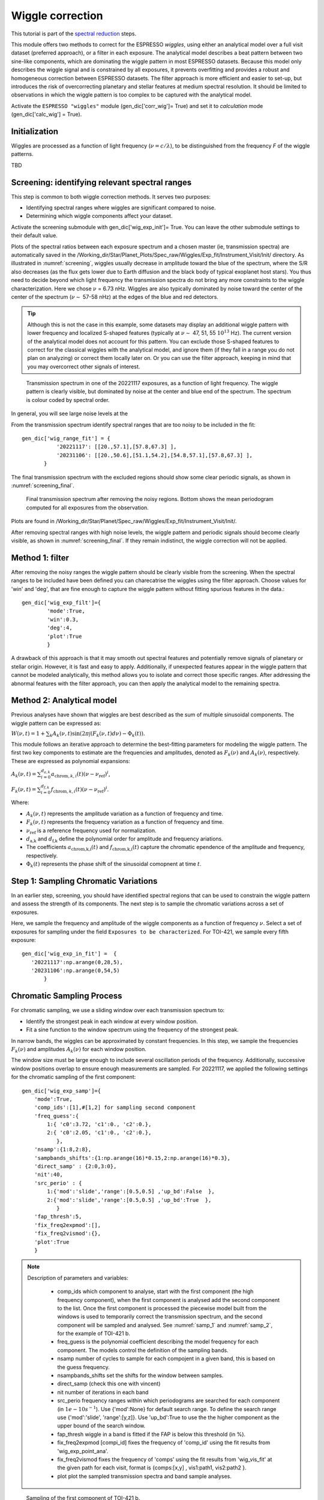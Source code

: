 .. raw:: html

    <style> .orange {color:DarkOrange} </style>

.. role:: orange

.. raw:: html

    <style> .green {color:green} </style>

.. role:: green

.. raw:: html

    <style> .Magenta {color:Magenta} </style>

.. role:: Magenta

Wiggle correction
=================

This tutorial is part of the `spectral reduction <https://obswww.unige.ch/~bourriev/antaress/doc/html/Fixed_files/procedures_reduc/procedures_reduc.html>`_ steps.

This module offers two methods to correct for the ESPRESSO *wiggles*, using either an analytical model over a full visit dataset (preferred approach), or a filter in each exposure. 
The analytical model describes a beat pattern between two sine-like components, which are dominating the wiggle pattern in most ESPRESSO datasets. Because this model only describes the wiggle signal and is constrained by all exposures, it prevents overfitting and provides a robust and homogeneous correction between ESPRESSO datasets.
The filter approach is more efficient and easier to set-up, but introduces the risk of overcorrecting planetary and stellar features at medium spectral resolution. It should be limited to observations in which the wiggle pattern is too complex to be captured with the analytical model.
 
Activate the ``ESPRESSO "wiggles"`` module (:green:`gen_dic['corr_wig']= True`) and set it to *calculation* mode (:green:`gen_dic['calc_wig'] = True`).

Initialization
--------------

Wiggles are processed as a function of light frequency (:math:`\nu = c/\lambda`), to be distinguished from the frequency `F` of the wiggle patterns.

TBD

Screening: identifying relevant spectral ranges
---------

This step is common to both wiggle correction methods. It serves two purposes:

+ Identifying spectral ranges where wiggles are significant compared to noise.
+ Determining which wiggle components affect your dataset.

Activate the screening submodule with :green:`gen_dic['wig_exp_init']= True`. You can leave the other submodule settings to their default value.

Plots of the spectral ratios between each exposure spectrum and a chosen master (ie, transmission spectra) are automatically saved in the :orange:`/Working_dir/Star/Planet_Plots/Spec_raw/Wiggles/Exp_fit/Instrument_Visit/Init/` directory.
As illustrated in :numref:`screening`, wiggles usually decrease in amplitude toward the blue of the spectrum, where the S/R also decreases (as the flux gets lower due to Earth diffusion and the black body of typical exoplanet host stars). You thus need to decide beyond which light frequency the transmission spectra do not bring any more constraints to the wiggle characterization. Here we chose :math:`\nu` = 6.73 nHz.   
Wiggles are also typically dominated by noise toward the center of the center of the spectrum (:math:`\nu \sim` 57-58 nHz) at the edges of the blue and red detectors.

.. Tip:: 
 Although this is not the case in this example, some datasets may display an additional wiggle pattern with lower frequency and localized S-shaped features (typically at :math:`\nu \sim` 47, 51, 55 :math:`10^13` Hz).
 The current version of the analytical model does not account for this pattern. You can exclude those S-shaped features to correct for the classical wiggles with the analytical model, and 
 ignore them (if they fall in a range you do not plan on analyzing) or correct them locally later on. Or you can use the filter approach, keeping in mind that you may overcorrect other signals of interest.   






.. figure:: wig_screening.png
  :width: 800
  :name: screening

  Transmission spectrum in one of the 20221117 exposures, as a function of light frequency. 
  The wiggle pattern is clearly visible, but dominated by noise at the center and blue end of the spectrum. The spectrum is colour coded by spectral order.

.. Erik
  can you redo this first figure with no excluded range at all ? (Do you mean y-range? Or have I already corrected for this?)

In general, you will see large noise levels at the 

From the transmission spectrum identify spectral ranges that are too noisy to be included in the fit::

 gen_dic['wig_range_fit'] = { 
            '20221117': [[20.,57.1],[57.8,67.3] ],   
            '20231106': [[20.,50.6],[51.1,54.2],[54.8,57.1],[57.8,67.3] ],         
        }

The final transmission spectrum with the excluded regions should show some clear periodic signals, as shown in :numref:`screening_final`.

.. figure:: screening.png
  :width: 800
  :name: screening_final

  Final transmission spectrum after removing the noisy regions. Bottom shows the mean periodogram computed for all exposures from the observation.

Plots are found in :orange:`/Working_dir/Star/Planet/Spec_raw/Wiggles/Exp_fit/Instrument_Visit/Init/`.

After removing spectral ranges with high noise levels, the wiggle pattern and periodic signals should become clearly visible, as shown in :numref:`screening_final`. If they remain indistinct, the wiggle correction will not be applied.

Method 1: filter
-------------------------------------

After removing the noisy ranges the wiggle pattern should be clearly visible from the screening. When the spectral ranges to be included have been defined you can charecatrise the wiggles using the filter approach. Choose values for 'win' and 'deg', that are fine enough to capture the wiggle pattern without fitting spurious features in the data.::

 gen_dic['wig_exp_filt']={
         'mode':True,
         'win':0.3,
         'deg':4,
         'plot':True
         }

A drawback of this approach is that it may smooth out spectral features and potentially remove signals of planetary or stellar origin. However, it is fast and easy to apply. Additionally, if unexpected features appear in the wiggle pattern that cannot be modeled analytically, this method allows you to isolate and correct those specific ranges. After addressing the abnormal features with the filter approach, you can then apply the analytical model to the remaining spectra.

Method 2: Analytical model
-------------------------------------

Previous analyses have shown that wiggles are best described as the sum of multiple sinusoidal components. The wiggle pattern can be expressed as:

:math:`W(\nu, t) = 1 + \sum _k A_k(\nu, t) \sin(2\pi \int (F_k(\nu,t)d\nu ) - \Phi_k(t)).`

This module follows an iterative approach to determine the best-fitting parameters for modeling the wiggle pattern. The first two key components to estimate are the frequencies and amplitudes, denoted as :math:`F_k(\nu)` and :math:`A_k(\nu)`, respectively. These are expressed as polynomial expansions:

:math:`A_k (\nu, t) = \sum_{i=0}^{d_{a,k}} a_{\text{chrom},k,i}(t)(\nu - \nu_{\text{ref}})^i`,

:math:`F_k (\nu, t) = \sum_{i=0}^{d_{f,k}} f_{\text{chrom},k,i}(t)(\nu - \nu_{\text{ref}})^i`.

Where:

+ :math:`A_k(\nu,t)` represents the amplitude variation as a function of frequency and time.
+ :math:`F_k(\nu,t)` represents the frequency variation as a function of frequency and time.
+ :math:`\nu_\text{ref}` is a reference frequency used for normalization.
+ :math:`d_\text{a,k}` and :math:`d_\text{f,k}` define the polynomial order for amplitude and frequency  ariations.
+ The coefficients :math:`a_\text{chrom,k,i}(t)` and :math:`f_\text{chrom,k,i}(t)` capture the chromatic  ependence of the amplitude and frequency, respectively.
+ :math:`\Phi_k(t)` represents the phase shift of the sinusoidal comopnent at time :math:`t`.


Step 1: Sampling Chromatic Variations
-------------------------------------
In an earlier step, screening, you should have identified spectral regions that can be used to constrain the wiggle pattern and assess the strength of its components. The next step is to sample the chromatic variations across a set of exposures.

Here, we sample the frequency and amplitude of the wiggle components as a function of frequency :math:`\nu`. Select a set of exposures for sampling under the field ``Exposures to be characterized``. For TOI-421, we sample every fifth exposure:
::
 gen_dic['wig_exp_in_fit'] =  {
    '20221117':np.arange(0,28,5),
    '20231106':np.arange(0,54,5)
        }

Chromatic Sampling Process
----
For chromatic sampling, we use a sliding window over each transmission spectrum to:

+ Identify the strongest peak in each window at every window position.
+ Fit a sine function to the window spectrum using the frequency of the strongest peak.

In narrow bands, the wiggles can be approximated by constant frequencies. In this step, we sample the frequencies :math:`F_k(\nu)` and amplitudes :math:`A_k(\nu)` for each window position.

The window size must be large enough to include several oscillation periods of the frequency. Additionally, successive window positions overlap to ensure enough measurements are sampled. For 20221117, we applied the following settings for the chromatic sampling of the first component:
::
 gen_dic['wig_exp_samp']={
     'mode':True,
     'comp_ids':[1],#[1,2] for sampling second component
     'freq_guess':{
         1:{ 'c0':3.72, 'c1':0., 'c2':0.},
         2:{ 'c0':2.05, 'c1':0., 'c2':0.},
            },
     'nsamp':{1:8,2:8}, 
     'sampbands_shifts':{1:np.arange(16)*0.15,2:np.arange(16)*0.3},
     'direct_samp' : {2:0,3:0},
     'nit':40,
     'src_perio' : {
         1:{'mod':'slide','range':[0.5,0.5] ,'up_bd':False  },
         2:{'mod':'slide','range':[0.5,0.5] ,'up_bd':True  },
            }
     'fap_thresh':5,
     'fix_freq2expmod':[],
     'fix_freq2vismod':{},
     'plot':True
     }

.. Note::
 Description of parameters and variables:

    + :green:`comp_ids` which component to analyse, start with the first component (the high frequency component), when the first component is analysed add the second component to the list. Once the first component is processed the piecewise model built from the windows is used to temporarily correct the transmission spectrum, and the second component will be sampled and analysed. See :numref:`samp_1` and :numref:`samp_2`, for the example of TOI-421 b.
    + :green:`freq_guess` is the polynomial coefficient describing the model frequency for each component. The models control the definition of the sampling bands.
    + :green:`nsamp` number of cycles to sample for each compojent in a given band, this is based on the guess frequency.
    + :green:`nsampbands_shifts` set the shifts for the window between samples.
    + :green:`direct_samp` (check this one with vincent)
    + :green:`nit` number of iterations in each band
    + :green:`src_perio` frequency ranges within which periodograms are searched for each component (in :math:`1e-10 s^{-1}`). Use :green:`{'mod':None}` for default search range. To define the search range use :green:`{'mod':'slide', 'range':[y,z]}`. Use :green:`'up_bd':True` to use the the higher component as the upper bound of the search window.
    + :green:`fap_thresh` wiggle in a band is fitted if the FAP is below this threshold (in %).
    + :green:`fix_freq2expmod` [compi_id] fixes the frequency of 'comp_id' using the fit results from 'wig_exp_point_ana'.
    + :green:`fix_freq2vismod` fixes the frequency of 'comps' using the fit results from :green:`'wig_vis_fit'` at the given path for each visit, format is :green:`{comps:[x,y] , vis1:path1, vis2:path2 }`.
    + :green:`plot` plot the sampled transmission spectra and band sample analyses.

.. figure:: wiggle_sampling_1.png
  :width: 800
  :name: samp_1

  Sampling of the first component of TOI-421 b.

.. figure:: wiggle_sampling_2.png
  :width: 800
  :name: samp_2

  Sampling of the second component of TOI-421 b, here the piecewise model built from the sampling of the first component has been corrected for.

Plots are found in :orange:`/Working_dir/Star/Planet/Spec_raw/Wiggles/Exp_fit/Instrument_Visit/Sampling/`.

Step 2: Chromatic analysis
-------------------------------------
In this step, we analyze the frequency and amplitude of the wiggles for the sampled exposures from the previous step. We model them as polynomials of :math:`\nu`.

In most cases, both the frequency and amplitude can be described as either linear or quadratic functions of :math:`\nu`. This step allows us to determine the polynomial degree and initial guess values that are suitable for the chromatic coefficients :math:`a_{\text{chrom},k,i}(t)` and :math:`f_{\text{chrom},k,i}(t)` in each sampled exposure.

For visit 20221117, we used the following settings to determine the chromatic coefficients for frequency and amplitude for the two wiggle components:
::
 gen_dic['wig_exp_nu_ana']={
     'mode':True,
     'comp_ids':[1,2],
     'thresh':3.,
     'plot':True
     }
 gen_dic['wig_deg_Freq'][1] = 1  # Linear polynomial for component 1
 gen_dic['wig_deg_Freq'][2] = 0  # Constant function for component 2
 gen_dic['wig_deg_Amp'][1] = 2   # Quadratic polynomial for component 1
 gen_dic['wig_deg_Amp'][2] = 2   # Quadratic polynomial for component 2

.. Note::
 Parameter descriptions:

    + :green:`comp_ids` components to be analysed.
    + :green:`thresh` threshold for automatic exclusion of outliers.

    + :green:`wig_deg_Freq` polynomial degree for Frequency component [n].
    + :green:`wig_deg_Amp` polynomial degree for Amplitude component [n].

.. figure:: chrom_ana.png
  :width: 800
  :name: chrom_ana

  Chromatic analysis of the first and second wiggle components for amplitude and frequency. The first component of the amplitude is best described as a second-degree polynomial of frequency (top left panel), while the second component is modeled as a linear function of frequency (bottom left panel). The right panel shows the wiggle frequency as a function of frequency for the first and second components, both modeled using linear relations.

The resulting plots are automatically saved in: :orange:`/Working_dir/Star/Planet/Spec_raw/Wiggles/Exp_fit/Instrument_Visit/Chrom/`.

By analyzing the chromatic analysis plots, you can identify poorly fitted spectral ranges, which appear as sudden jumps in the sampled values over smaller frequency ranges. These jumps occur due to the sliding window sampling method and indicate regions that may need further refinement.

At this stage, it is recommended to:

+ Review the initial screening and fitting steps to ensure an accurate selection of spectral ranges.
+ Proceed with the next step ``Exposure Fit`` to evaluate how well the model performs across different regions, especially in areas where the chromatic analysis showed significant variations.

Step 3: Exposure fit
---------------------

In this step, the spectral wiggle model :math:`W(\nu)` is initialized using the results from the previous step and derived independently for each exposure. This provides more accurate estimates of the chromatic coefficients :math:`a_{\text{chrom},k,i}(t)`, :math:`f_{\text{chrom},k,i}(t)`, and the phase shift :math:`\Phi(t)`.

Some options in this step rely on the model derived in the subsequent step. For the first run, these options should be left empty. It is best to use an iterative approach between this step (Step 3) and the next step (Step 4).
::
 gen_dic['wig_exp_fit']={
    'mode':False, 
    'comp_ids':[1,2], 
    'init_chrom':True,
    'freq_guess':{
        1:{ 'c0':3.8, 'c1':0., 'c2':0.},
        2:{ 'c0':2.0, 'c1':0., 'c2':0.}
        },
    'nit':20, 
    'fit_method':'leastsq', 
    'use':True,
    'fixed_pointpar':{},
    'prior_par':{
        'par_coeff':['low','high']
    },
    'model_par':{ 
        'par_coeff':['y_min','y_max']
        },
    'plot':True,
    }
 
.. Note::
 Parameter descriptions:

    + :green:`init_chrom` Initializes the fit guess values using the results of the `chromatic analysis` from the closest sampled exposure. Running wig_exp_samp on representative exposures that sample wiggle variations is sufficient. Make sure the chromatic analysis is run with the same components as used here.
    + :green:`freq_guess` Defines polynomial coefficients describing the model frequency for each component. This is used to initialize frequency values if `init_chrom` is set to False.
    + :green:`nit` Specifies the number of iterations for the fitting process.
    + :green:`fit_method`Defines the optimization method used for fitting, `'leastsq'` or `'nelder'`.
    + :green:`use` Determines whether to execute the fitting process. Setting it to False allows retrieving previously computed fits without running the fit again.
    + :green:`fixed_pointpar` Allows fixing selected properties to their model values obtained from the next step, the pointing analysis.
    + :green:`prior_par` Bounds the properties using a uniform prior over a specified range. The range is defined as :green:`{ 'low': val, 'high': val }` and applies to all exposures. Use results from the next step )pointing analysis) to determine an appropriate prior range. Note that if :green:`{ 'guess': val }` is specified, it overrides the default or chromatic initialization.
    + :green:`model_par` Initializes a property to its exposure value :math:`v(t)` from the model derived in the next step (pointing analysis) and applies a uniform prior in the range: :math:`[v(t) - y_\text{min} , v(t) + y_\text{max}]`.

By applying the model and analyzing the resulting corrections, you can assess the model’s performance before moving on to the next step. If you still notice prominent spikes in the periodogram after applying the correction, it's a good idea to examine the areas where the model fails. In some datasets, using a higher-degree polynomial in the chromatic analysis may be necessary to achieve a better fit in the higher-frequency range and improve the correction of the wiggle pattern.

.. figure:: Exp_fit.png
  :width: 800
  :name: Exp_fit

  Exposure fit example for the visit on 20221117: The periodogram at the top shows a strong peak, which disappears in the residuals after the correction.

The resulting plots are automatically saved in: :orange:`/Working_dir/Star/Planet/Spec_raw/Wiggles/Exp_fit/Instrument_Visit/Global/`.

Step 4: Pointing Analysis
-------------------------------------

In this step, we evaluate the parameters derived in the previous Exposure Fit step as time series and fit them to the pointing coordinates of the telescope. This allows us to assess the pointing parameters for the final model, including :math:`a_{\text{point},k,i}(t)`, :math:`f_{\text{point},k,i}(t)`, and :math:`\Phi_{\text{point},k,i}`.
::
 gen_dic['wig_exp_point_ana']={
     'mode':False,
     'source':'glob',
     'thresh':3.,
     'fit_range':{},
     'fit_undef':False,
     'stable_pointpar':[],
     'conv_amp_phase':False,
     'plot':True
     }
 
.. Note::
 Parameter descriptions:

    + :green:`source` Specifies the origin of the fitting coefficients. `'samp'`: Uses coefficients derived from sampled fits. `'glob'`: Uses coefficients from a global spectral fit.
    + :green:`thresh` Defines the threshold for automatic outlier exclusion. Set to None to disable automatic outlier exclusion.
    + :green:`fit_range` Allows defining custom fit ranges for each parameter in a given visit.
    + :green:`fit_undef` Determines how undefined (or missing) values should be treated during the fit. If True, attempts to fit even when some parameters are undefined. If False, ignores undefined values and excludes them from the fit.
    + :green:`stable_pointpar`  Specifies parameters that should be fitted with a constant value (i.e., not varying across exposures).
    + :green:`conv_amp_phase` Automatically adjusts the amplitude sign and phase value to correct for degeneracies.



.. Tip:: 
   The pointing analysis is based on the parameters derived in the previous step, Exposure Fit. Once you have a model for the pointing analysis, you can further refine the model by using it as the basis for your priors in the exposure fit. Model priors are calculated from the model :math:`v(t)` as :math:`[v(t) - \text{model_par}[0], v(t) + \text{model_par}[1]]`. By analyzing the model (see :numref:pointing_analysis) for each component, you can adjust the constraints for the priors until you achieve a good model and fit.

   Here is how priors and the model priors were set up for the analysis of night 20221117:   
   ::
     gen_dic['wig_exp_fit']['prior_par']['20221117']={
            'AmpGlob2_c0':{'low':-4e-3,'high':4e-3},            
            'AmpGlob2_c2':{'low':-1e-7,'high':1e-7},
               'Freq1_c0':{'low':3.84,'high':3.8575},      
               'Freq2_c0':{'low':1.7,'high':2.2},  
                   'Phi2':{'low':-30.,'high':30.},     
        }  
    gen_dic['wig_exp_fit']['model_par']['20221117']={ 
            'AmpGlob1_c0':[0.3e-4,0.3e-4],
            'AmpGlob1_c1':[0.3e-5,0.3e-5],
               'Freq1_c0':[0.0004,0.0004],
               'Freq1_c1':[0.00025,0.00025],
               'Freq2_c0':[0.02,0.02],
                   'Phi1':[0.1,0.1],
                   'Phi2':[0.5,0.5],
        }

.. figure:: pointing_analysis.png
  :width: 800
  :name: pointing_analysis

   Pointing analysis displaying the time evolution of the main component of the three functions :math:`a_{\text{point},k,i}(t)`, :math:`f_{\text{point},k,i}(t)`, and :math:`\Phi_{\text{point},k,i}`. The gray vertical dashed line indicates the pointing passing the meridian and the vertical black dashed line represents a change of guide star. 

The resulting plots are automatically saved in: :orange:`/Working_dir/Star/Planet_Plots/Spec_raw/Wiggles/Exp_fit/Instrument_Visit/Coord/`.

+ The model derived in this step can be used to create model priors with a uniform distribution around the model value for each exposure when recomputing the exposure fit.
+ The vertical lines in the pointing analysis represent critical time steps in the pointing and wiggle model.
    + When passing the meridian, the derivatives of the model parameters reset completely.
    + The change of guide star results in a complete reset of model parameters unless the option :green:`gen_dic['wig_no_guidchange']` is used to ignore this reset.


Step 5: Global / visit fit
-------------------------------------

The full spectro-temporal wiggle model :math:`W(\nu, t)` is initialized using the results from the previous step and fitted to all exposures simultaneously. Due to the large number of free parameters and the complexity of a model composed of cumulative sine functions, it is crucial to provide guess values close to the best-fit solution to ensure proper convergence.
::
 gen_dic['wig_vis_fit']={
     'mode':False ,
     'fit_method':'leastsq',   
     'wig_fit_ratio': False,
     'wig_conv_rel_thresh':1e-5,
     'nit':15,
     'comp_ids':[1,2],
     'fixed':False, 
     'reuse':{},
     'fixed_pointpar':[],      
     'fixed_par':[],
     'fixed_amp' : [],
     'fixed_freq' : [],
     'stable_pointpar':[],
     'n_save_it':1,
     'plot_mod':True    ,
     'plot_par_chrom':True  ,
     'plot_chrompar_point':True  ,
     'plot_pointpar_conv':True    ,
     'plot_hist':True,
     'plot_rms':True ,
     }

 # Fields below are only relevant if nested sampling is used for parameter estimation ('fit_method' = 'ns')
 gen_dic['wig_vis_fit']['ns'] = {        
     'nthreads': int(0.8*cpu_count()), ### number of threads for nested sampling
     'run_mode': 'use',
     'nlive': {}, # If empty (nlive = 50 * N_free)
     'reboot':''
 }


.. Note::
  Parameter descriptions:

    + :green:`fit_method` specifies the optimization method to use for fitting:
        + 'leastsq': Fast and sufficient if the initialization is correct.
        + 'nelder': More robust but slower, useful when convergence is difficult.
        + 'ns': Uses nested sampling (currently under development).
    + :green:`nit` number of fit iterations to perform. A higher value allows for better convergence but increases computation time.
    + :green:`comp_ids` nefines which model components to include in the fit. This allows selecting specific terms of the model to optimize.
    + :green:`fixed` determines whether the model parameters are kept fixed during fitting:
        + True: The model remains fixed to the initialization or previous fit results.
        + False: The parameters are free to vary during fitting.
    + :green:`reuse` specifies whether to reuse a previous fit file:
        + {}: No reuse.
        + Path to a fit file: The file is retrieved for post-processing (fixed=True) or used as an initial guess (fixed=False).
    + :green:`fixed_pointpar` list of pointing parameters that should remain fixed during the global fit.
    + :green:`fixed_par` list of general model parameters that should remain fixed during the fit.
    + :green:`fixed_amp` specifies a list of components whose amplitudes should remain fixed during fitting.
    + :green:`fixed_freq` specifies a list of components whose frequencies should remain fixed during fitting.
    + :green:`stable_pointpar` list of pointing parameters that should be fitted with a constant value instead of varying across exposures.
    + :green:`n_save_it` frequency at which fit results are saved (every n_save_it iterations). Helps track progress and recover data in case of interruptions.
    + :green:`plot_hist` generates a cumulative periodogram over all exposures to visualize residual periodic structures before and after correction.
    + :green:`plot_rms` plots the RMS (root mean square) of pre/post-corrected data over the entire visit to assess the effectiveness of the correction.


Step 6: Applying the correction
-------------------------------------
In this step, the spectro-temporal wiggle model correction is applied to the data. This correction uses the model derived from the ``global fit`` and applies it across the relevant spectral range(s) and exposures.

This step must be applied regardless of whether you are using the filter method or the analytical method for the final correction.
::
 gen_dic['wig_corr'] = {
     'mode':False,
     'path':{},
     'exp_list':{},
     'comp_ids':[1,2],
     'range':{},
     }

.. Note::
  Parameter descriptions:

    + :green:`mode` enables or disables the correction step. Set to True to apply the correction.
    + :green:`path` specifies the path to the correction file for each visit. If left empty ({}), the most recent result from :green:`'wig_vis_fit'` is used. Result files from ``Global fit`` are stored in: :orange:`/working_dir/Star/Planet/Corr_data/Wiggles/Vis_fit/Instrument_Visit/`. Format used is: :green:`'path':{'visit':'file_path'}`.
    + :green:`exp_list` defines which exposures to correct for each visit. If left empty ({}), the correction is applied to all exposures.
    + :green:`comp_ids` list of components to include in the correction. These components must be present in the global fit model (wig_vis_fit).
    + :green:`range` specifies the spectral range(s) (in Å) over which the correction should be applied. If left empty ({}), the correction is applied to the full spectrum.


To visually assess the correction, use the plotting dictionary :green:`plot_dic['trans_sp']` to check the transmission spectra. Ensure that the wiggle patterns have been properly removed. In the ``plot_settings`` file, under :green:`'trans_sp'`, set :green:`['plot_pre']='cosm'` to plot the spectrum before the correction (after cosmic correction), and :green:`['plot_post']='wig'` to plot the spectrum after the wiggle correction.













